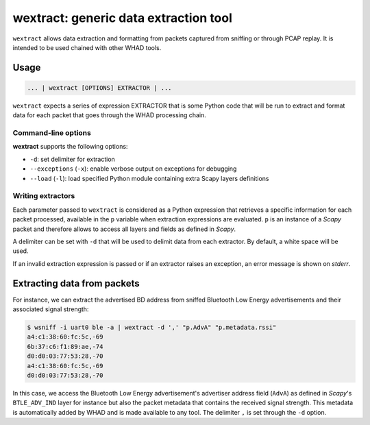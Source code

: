 wextract: generic data extraction tool
======================================

``wextract`` allows data extraction and formatting from packets captured from sniffing or through
PCAP replay. It is intended to be used chained with other WHAD tools.

Usage
-----

.. code-block:: text

    ... | wextract [OPTIONS] EXTRACTOR | ...

``wextract`` expects a series of expression EXTRACTOR that is some Python code that will be run to extract
and format data for each packet that goes through the WHAD processing chain.

Command-line options
^^^^^^^^^^^^^^^^^^^^

**wextract** supports the following options:

* ``-d``: set delimiter for extraction
* ``--exceptions`` (``-x``): enable verbose output on exceptions for debugging 
* ``--load`` (``-l``): load specified Python module containing extra Scapy layers definitions


Writing extractors
^^^^^^^^^^^^^^^^^^

Each parameter passed to ``wextract`` is considered as a Python expression that
retrieves a specific information for each packet processed, available in the ``p``
variable when extraction expressions are evaluated. ``p`` is an instance of a *Scapy*
packet and therefore allows to access all layers and fields as defined in *Scapy*.

A delimiter can be set with ``-d`` that will be used to delimit data from each
extractor. By default, a white space will be used.

If an invalid extraction expression is passed or if an extractor raises an exception,
an error message is shown on *stderr*.

Extracting data from packets
----------------------------

For instance, we can extract the advertised BD address from sniffed Bluetooth Low Energy
advertisements and their associated signal strength:

.. code-block:: text

    $ wsniff -i uart0 ble -a | wextract -d ',' "p.AdvA" "p.metadata.rssi"
    a4:c1:38:60:fc:5c,-69
    6b:37:c6:f1:89:ae,-74
    d0:d0:03:77:53:28,-70
    a4:c1:38:60:fc:5c,-69
    d0:d0:03:77:53:28,-70

In this case, we access the Bluetooth Low Energy advertisement's advertiser address
field (``AdvA``) as defined in *Scapy*'s ``BTLE_ADV_IND`` layer for instance but also
the packet metadata that contains the received signal strength. This metadata is
automatically added by WHAD and is made available to any tool. The delimiter ``,`` is
set through the ``-d`` option.